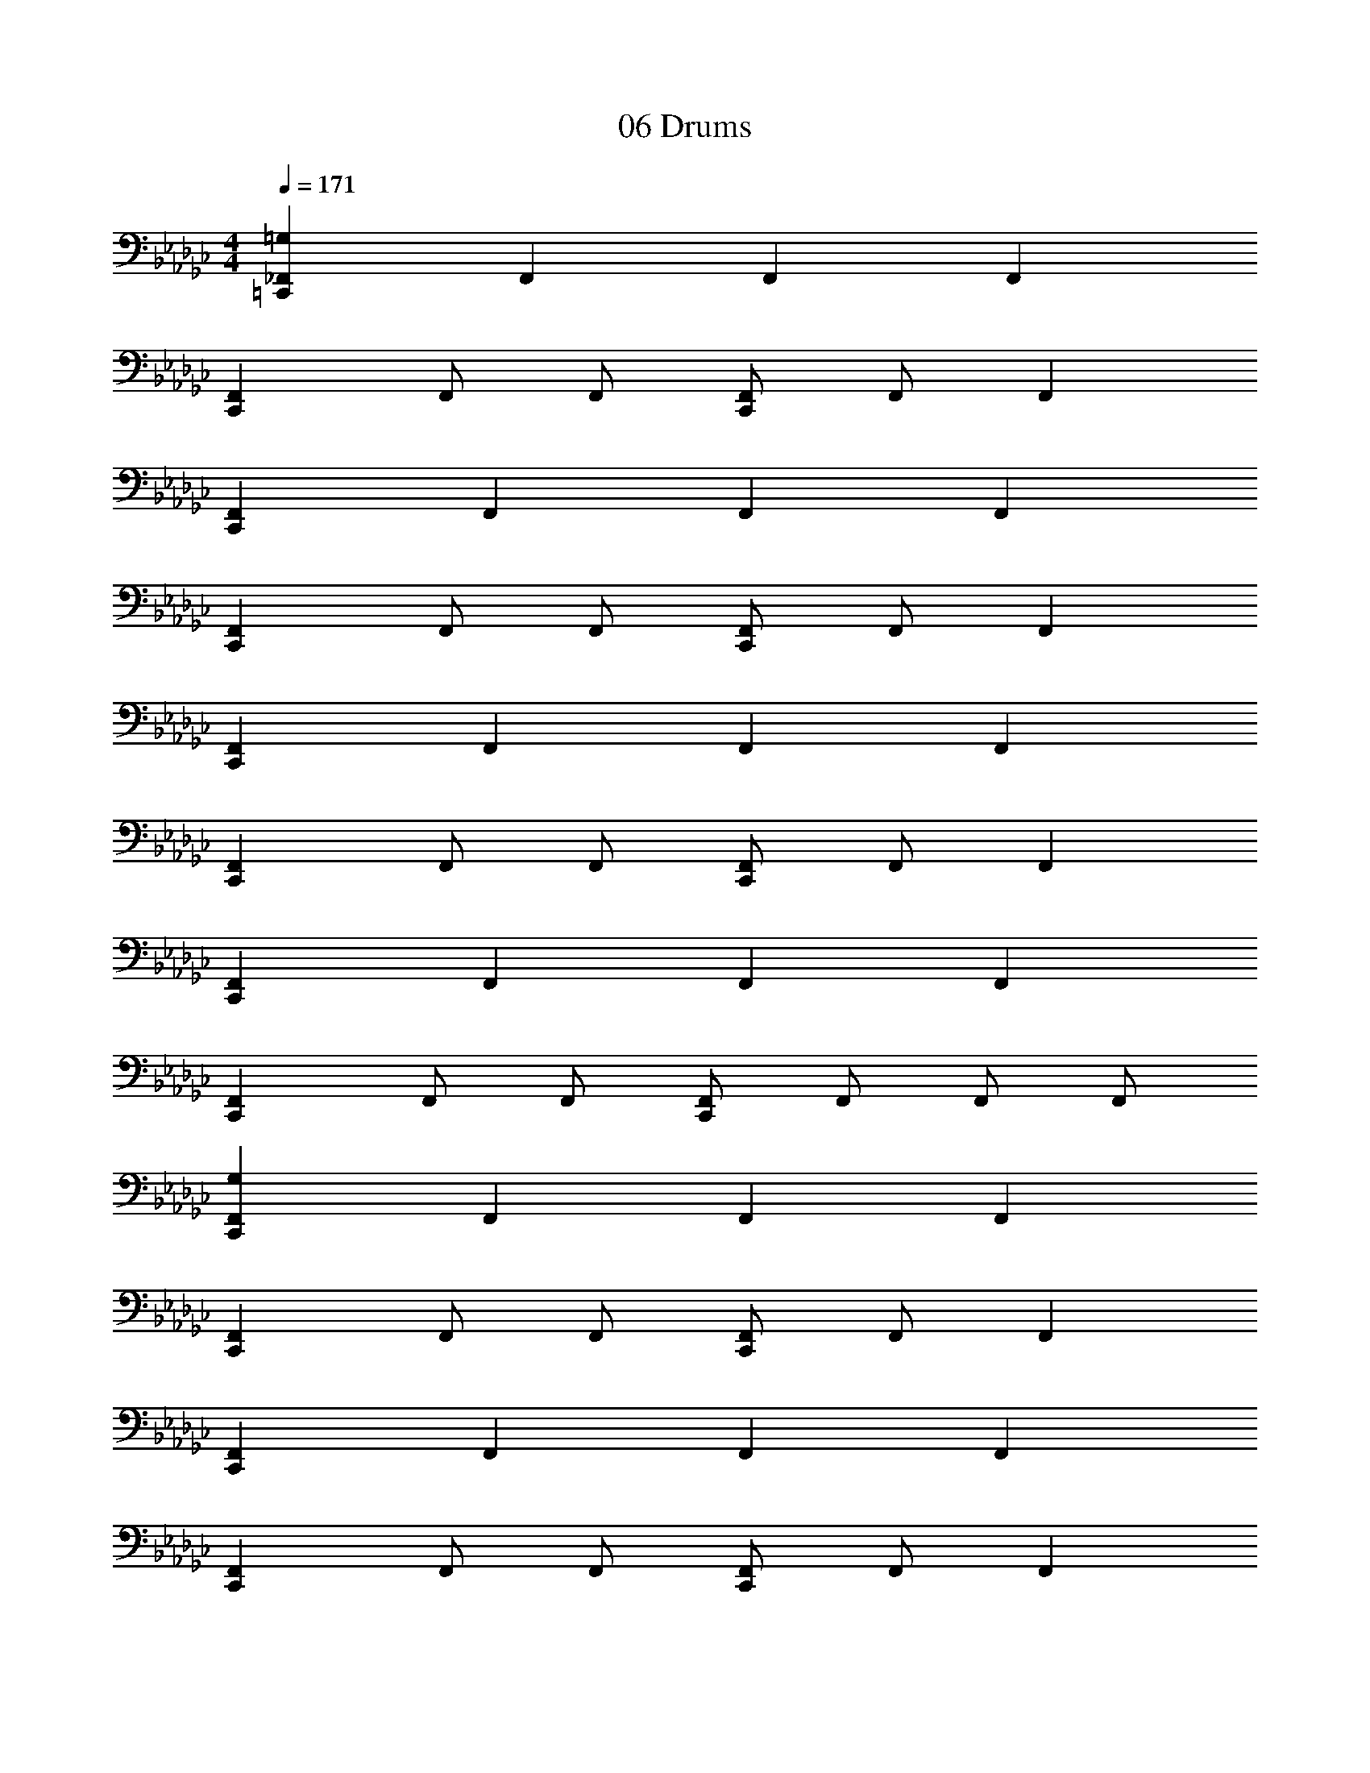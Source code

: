 X: 1
T: 06 Drums
Z: ABC Generated by Starbound Composer v0.8.7
L: 1/4
M: 4/4
Q: 1/4=171
K: Gb
[_F,,=G,=C,,] F,, F,, F,, 
[F,,C,,] F,,/ F,,/ [F,,/C,,] F,,/ F,, 
[F,,C,,] F,, F,, F,, 
[F,,C,,] F,,/ F,,/ [F,,/C,,] F,,/ F,, 
[F,,C,,] F,, F,, F,, 
[F,,C,,] F,,/ F,,/ [F,,/C,,] F,,/ F,, 
[F,,C,,] F,, F,, F,, 
[F,,C,,] F,,/ F,,/ [F,,/C,,] F,,/ F,,/ F,,/ 
[F,,G,C,,] F,, F,, F,, 
[F,,C,,] F,,/ F,,/ [F,,/C,,] F,,/ F,, 
[F,,C,,] F,, F,, F,, 
[F,,C,,] F,,/ F,,/ [F,,/C,,] F,,/ F,, 
[F,,C,,] F,, F,, F,, 
[F,,C,,] F,,/ F,,/ [F,,/C,,] F,,/ F,, 
[F,,C,,] F,, F,, F,, 
[F,,C,,] F,,/ F,,/ [F,,/C,,] F,,/ F,,/ F,,/ 
=F,,8 
[=D,,/4_F,,/4E,,/4G,/4C,,] F,,/4 F,,/4 F,,/4 [D,,/4C,,] F,,/4 F,,/4 F,,/4 [z/4C,,] F,,/4 F,,/4 F,,/4 [E,,/4C,,] F,,/4 F,,/4 F,,/4 
[z/4C,,] F,,/4 F,,/4 F,,/4 [D,,/4C,,] F,,/4 F,,/4 F,,/4 [z/4C,,] F,,/4 F,,/4 F,,/4 [E,,/4C,,] F,,/4 F,,/4 F,,/4 
[z/4C,,] F,,/4 F,,/4 F,,/4 [D,,/4C,,] F,,/4 F,,/4 F,,/4 [z/4C,,] F,,/4 F,,/4 F,,/4 [E,,/4C,,] F,,/4 F,,/4 F,,/4 
[z/4C,,] F,,/4 F,,/4 F,,/4 [D,,/4C,,] F,,/4 F,,/4 F,,/4 [z/4C,,] F,,/4 F,,/4 F,,/4 [E,,/4C,,] F,,/4 F,,/4 F,,/4 
[z/4C,,] F,,/4 F,,/4 F,,/4 [D,,/4C,,] F,,/4 F,,/4 F,,/4 [z/4C,,] F,,/4 F,,/4 F,,/4 [E,,/4C,,] F,,/4 F,,/4 F,,/4 
[z/4C,,] F,,/4 F,,/4 F,,/4 [D,,/4C,,] F,,/4 F,,/4 F,,/4 [z/4C,,] F,,/4 F,,/4 F,,/4 [E,,/4C,,] F,,/4 F,,/4 F,,/4 
[z/4C,,] F,,/4 F,,/4 F,,/4 [D,,/4C,,] F,,/4 F,,/4 F,,/4 [z/4C,,] F,,/4 F,,/4 F,,/4 [E,,/4C,,] F,,/4 F,,/4 F,,/4 
[z/4C,,/] [z/4F,,/] [z/4C,,/] F,,/4 [z/4C,,/] [z/4F,,/] [z/4C,,/] F,,/4 [z/4C,,/] [z/4F,,/] [z/4C,,/] F,,/4 [z/4C,,/] [z/4F,,/] [z/4C,,/] F,,/4 
[G,/4C,,] F,,/4 F,,/4 F,,/4 [D,,/4C,,] F,,/4 F,,/4 F,,/4 [z/4C,,] F,,/4 F,,/4 F,,/4 [E,,/4C,,] F,,/4 F,,/4 F,,/4 
[z/4C,,] F,,/4 F,,/4 F,,/4 [D,,/4C,,] F,,/4 F,,/4 F,,/4 [z/4C,,] F,,/4 F,,/4 F,,/4 [E,,/4C,,] F,,/4 F,,/4 F,,/4 
[z/4C,,] F,,/4 F,,/4 F,,/4 [D,,/4C,,] F,,/4 F,,/4 F,,/4 [z/4C,,] F,,/4 F,,/4 F,,/4 [E,,/4C,,] F,,/4 F,,/4 F,,/4 
[z/4C,,] F,,/4 F,,/4 F,,/4 [D,,/4C,,] F,,/4 F,,/4 F,,/4 [z/4C,,] F,,/4 F,,/4 F,,/4 [E,,/4C,,] F,,/4 F,,/4 F,,/4 
[z/4C,,] F,,/4 F,,/4 F,,/4 [D,,/4C,,] F,,/4 F,,/4 F,,/4 [z/4C,,] F,,/4 F,,/4 F,,/4 [E,,/4C,,] F,,/4 F,,/4 F,,/4 
[z/4C,,] F,,/4 F,,/4 F,,/4 [D,,/4C,,] F,,/4 F,,/4 F,,/4 [z/4C,,] F,,/4 F,,/4 F,,/4 [E,,/4C,,] F,,/4 F,,/4 F,,/4 
[z/4C,,] F,,/4 F,,/4 F,,/4 [D,,/4C,,] F,,/4 F,,/4 F,,/4 [z/4C,,] F,,/4 F,,/4 F,,/4 [E,,/4C,,] F,,/4 F,,/4 F,,/4 
[z/4C,,] F,,/4 F,,/4 F,,/4 [D,,/4C,,] F,,/4 F,,/4 F,,/4 [z/4C,,] F,,/4 F,,/4 F,,/4 [E,,/4C,,] F,,/4 F,,/4 F,,/4 
[z/4C,,] F,,/4 z/6 F,,/12 z/4 D,,/4 F,,/4 z/6 F,,/12 z/4 [z/4C,,] F,,/4 z/6 F,,/12 z/4 D,,/4 F,,/4 z/6 F,,/12 z/4 
[z/4C,,] F,,/4 z/6 F,,/12 z/4 D,,/4 F,,/4 z/6 F,,/12 z/4 [z/4C,,] F,,/4 z/6 F,,/12 z/4 D,,/4 F,,/4 z/6 F,,/12 z/4 
[z/4C,,] F,,/4 z/6 F,,/12 z/4 D,,/4 F,,/4 z/6 F,,/12 z/4 [z/4C,,] F,,/4 z/6 F,,/12 z/4 D,,/4 F,,/4 z/6 F,,/12 z/4 
=C,/ [F,,/C,/] _C,/ [F,,/C,/] =A,,/ [F,,/A,,/] =G,,/ [F,,/G,,/] 
[z/C,,] F,,/ [z/C,,] F,,/ D,,/ F,,/ z/ F,,/ 
[z/C,,] F,,/ [z/C,,] F,,/ D,,/ F,,/ z/ F,,/ 
[z/C,,] F,,/ [z/C,,] F,,/ D,,/ F,,/ z/ F,,/ 
[z/C,,] F,,/ [z/C,,] F,,/ D,,/ F,,/ z/ F,,/ 
[z/C,,] F,,/ [z/C,,] F,,/ D,,/ F,,/ z/ F,,/ 
[z/C,,] F,,/ [z/C,,] F,,/ D,,/ F,,/ z/ F,,/ 
[z/C,,] F,,/ [z/C,,] F,,/ D,,/ F,,/ z/ F,,/ 
[z/C,,] F,,/ [z/C,,] F,,/ D,,/ F,,/ z/ F,,/ 
[z/C,,] F,,/ [z/C,,] F,,/ D,,/ F,,/ z/ F,,/ 
[z/C,,] F,,/ [z/C,,] F,,/ D,,/ F,,/ z/ F,,/ 
[z/C,,] F,,/ [z/C,,] F,,/ D,,/ F,,/ z/ F,,/ 
[z/C,,] F,,/ [z/C,,] F,,/ D,,/ F,,/ z/ F,,/ 
[z/C,,] F,,/ [z/C,,] F,,/ D,,/ F,,/ z/ F,,/ 
[z/C,,] F,,/ [z/C,,] F,,/ D,,/ F,,/ z/ F,,/ 
[z/C,,] F,,/ [z/C,,] F,,/ D,,/ F,,/ z/ F,,/ 
[z/C,,] F,,/ [z/C,,] F,,/ D,,/ F,,/ z/ F,,/ 
[z/C,,] F,,/ [z/C,,] F,,/ D,,/ F,,/ z/ F,,/ 
[z/C,,] F,,/ [z/C,,] F,,/ D,,/ F,,/ z/ F,,/ 
[z/C,,] F,,/ [z/C,,] F,,/ D,,/ F,,/ z/ F,,/ 
[z/C,,] F,,/ [z/C,,] F,,/ D,,/ F,,/ z/ F,,/ 
[z/C,,] F,,/ [z/C,,] F,,/ D,,/ F,,/ z/ F,,/ 
[z/C,,] F,,/ [z/C,,] F,,/ D,,/ F,,/ z/ F,,/ 
[z/C,,] F,,/ [z/C,,] F,,/ D,,/ F,,/ z/ F,,/ 
[z/C,,] F,,/ [z/C,,] F,,/ D,,/ F,,/ z/ F,,/ 
[z/C,,] F,,/ [z/C,,] F,,/ D,,/ F,,/ z/ F,,/ 
[z/C,,] F,,/ [z/C,,] F,,/ D,,/ F,,/ z/ F,,/ 
[z/C,,] F,,/ [z/C,,] F,,/ D,,/ F,,/ z/ F,,/ 
[z/C,,] F,,/ [z/C,,] F,,/ D,,/ F,,/ z/ F,,/ 
[z/C,,] F,,/ [z/C,,] F,,/ D,,/ F,,/ z/ F,,/ 
[z/C,,] F,,/ [z/C,,] F,,/ D,,/ F,,/ z/ F,,/ 
[z/C,,] F,,/ [z/C,,] F,,/ D,,/ F,,/ z/ F,,/ 
[z/C,,] F,,/ [z/C,,] F,,/ D,,/ F,,/ z/ F,,/ 
[D,,F,,G,] [D,,F,,] [F,,C,,] F,, 
[D,,F,,] [D,,F,,] [F,,C,,] F,, 
[D,,F,,] [D,,F,,] [F,,C,,] F,, 
[D,,F,,] [D,,F,,] [F,,C,,] F,, 
[D,,F,,] [D,,F,,] [F,,C,,] F,, 
[D,,F,,] [D,,F,,] [F,,C,,] F,, 
[D,,F,,] [D,,F,,] [F,,C,,] F,, 
[D,,F,,] [D,,F,,] [F,,C,,] F,, 
[D,,F,,] [D,,F,,] [F,,C,,] F,, 
[D,,F,,] [D,,F,,] [F,,C,,] F,, 
[D,,F,,] [D,,F,,] [F,,C,,] F,, 
[D,,F,,] [D,,F,,] [F,,C,,] F,, 
[D,,F,,] [D,,F,,] [F,,C,,] F,, 
[D,,F,,] [D,,F,,] [F,,C,,] F,, 
[D,,F,,] [D,,F,,] [F,,C,,] F,, 
[D,,F,,] [D,,F,,] [F,,C,,] F,, 
[G,/4C,,] F,,/4 F,,/4 F,,/4 [D,,/4C,,] F,,/4 F,,/4 F,,/4 [z/4C,,] F,,/4 F,,/4 F,,/4 [E,,/4C,,] F,,/4 F,,/4 F,,/4 
[z/4C,,] F,,/4 F,,/4 F,,/4 [D,,/4C,,] F,,/4 F,,/4 F,,/4 [z/4C,,] F,,/4 F,,/4 F,,/4 [E,,/4C,,] F,,/4 F,,/4 F,,/4 
[z/4C,,] F,,/4 F,,/4 F,,/4 [D,,/4C,,] F,,/4 F,,/4 F,,/4 [z/4C,,] F,,/4 F,,/4 F,,/4 [E,,/4C,,] F,,/4 F,,/4 F,,/4 
[z/4C,,] F,,/4 F,,/4 F,,/4 [D,,/4C,,] F,,/4 F,,/4 F,,/4 [z/4C,,] F,,/4 F,,/4 F,,/4 [E,,/4C,,] F,,/4 F,,/4 F,,/4 
[z/4C,,] F,,/4 F,,/4 F,,/4 [D,,/4C,,] F,,/4 F,,/4 F,,/4 [z/4C,,] F,,/4 F,,/4 F,,/4 [E,,/4C,,] F,,/4 F,,/4 F,,/4 
[z/4C,,] F,,/4 F,,/4 F,,/4 [D,,/4C,,] F,,/4 F,,/4 F,,/4 [z/4C,,] F,,/4 F,,/4 F,,/4 [E,,/4C,,] F,,/4 F,,/4 F,,/4 
[z/4C,,] F,,/4 F,,/4 F,,/4 [D,,/4C,,] F,,/4 F,,/4 F,,/4 [z/4C,,] F,,/4 F,,/4 F,,/4 [E,,/4C,,] F,,/4 F,,/4 F,,/4 
[z/4C,,] F,,/4 F,,/4 F,,/4 [D,,/4C,,] F,,/4 F,,/4 F,,/4 [z/4C,,] F,,/4 F,,/4 F,,/4 [E,,/4C,,] F,,/4 F,,/4 F,,/4 
[z/4C,,] F,,/4 F,,/4 F,,/4 [D,,/4C,,] F,,/4 F,,/4 F,,/4 [z/4C,,] F,,/4 F,,/4 F,,/4 [E,,/4C,,] F,,/4 F,,/4 F,,/4 
[z/4C,,] F,,/4 F,,/4 F,,/4 [D,,/4C,,] F,,/4 F,,/4 F,,/4 [z/4C,,] F,,/4 F,,/4 F,,/4 [E,,/4C,,] F,,/4 F,,/4 F,,/4 
[z/4C,,] F,,/4 F,,/4 F,,/4 [D,,/4C,,] F,,/4 F,,/4 F,,/4 [z/4C,,] F,,/4 F,,/4 F,,/4 [E,,/4C,,] F,,/4 F,,/4 F,,/4 
[z/4C,,] F,,/4 F,,/4 F,,/4 [D,,/4C,,] F,,/4 F,,/4 F,,/4 [z/4C,,] F,,/4 F,,/4 F,,/4 [E,,/4C,,] F,,/4 F,,/4 F,,/4 
[z/4C,,] F,,/4 F,,/4 F,,/4 [D,,/4C,,] F,,/4 F,,/4 F,,/4 [z/4C,,] F,,/4 F,,/4 F,,/4 [E,,/4C,,] F,,/4 F,,/4 F,,/4 
[z/4C,,] F,,/4 F,,/4 F,,/4 [D,,/4C,,] F,,/4 F,,/4 F,,/4 [z/4C,,] F,,/4 F,,/4 F,,/4 [E,,/4C,,] F,,/4 F,,/4 F,,/4 
[z/4C,,] F,,/4 F,,/4 F,,/4 [D,,/4C,,] F,,/4 F,,/4 F,,/4 [z/4C,,] F,,/4 F,,/4 F,,/4 [E,,/4C,,] F,,/4 F,,/4 F,,/4 
[z/4C,,] F,,/4 F,,/4 F,,/4 [D,,/4C,,] F,,/4 F,,/4 F,,/4 [z/4C,,] F,,/4 F,,/4 F,,/4 [E,,/4C,,] F,,/4 F,,/4 F,,/4 
[z/C,,] F,,/ [z/C,,] F,,/ D,,/ F,,/ z/ F,,/ 
[z/C,,] F,,/ [z/C,,] F,,/ D,,/ F,,/ z/ F,,/ 
[z/C,,] F,,/ [z/C,,] F,,/ D,,/ F,,/ z/ F,,/ 
[z/C,,] F,,/ [z/C,,] F,,/ D,,/ F,,/ z/ F,,/ 
[z/C,,] F,,/ [z/C,,] F,,/ D,,/ F,,/ z/ F,,/ 
[z/C,,] F,,/ [z/C,,] F,,/ D,,/ F,,/ z/ F,,/ 
[z/C,,] F,,/ [z/C,,] F,,/ D,,/ F,,/ z/ F,,/ 
[z/C,,] F,,/ [z/C,,] F,,/ D,,/ F,,/ z/ F,,/ 
